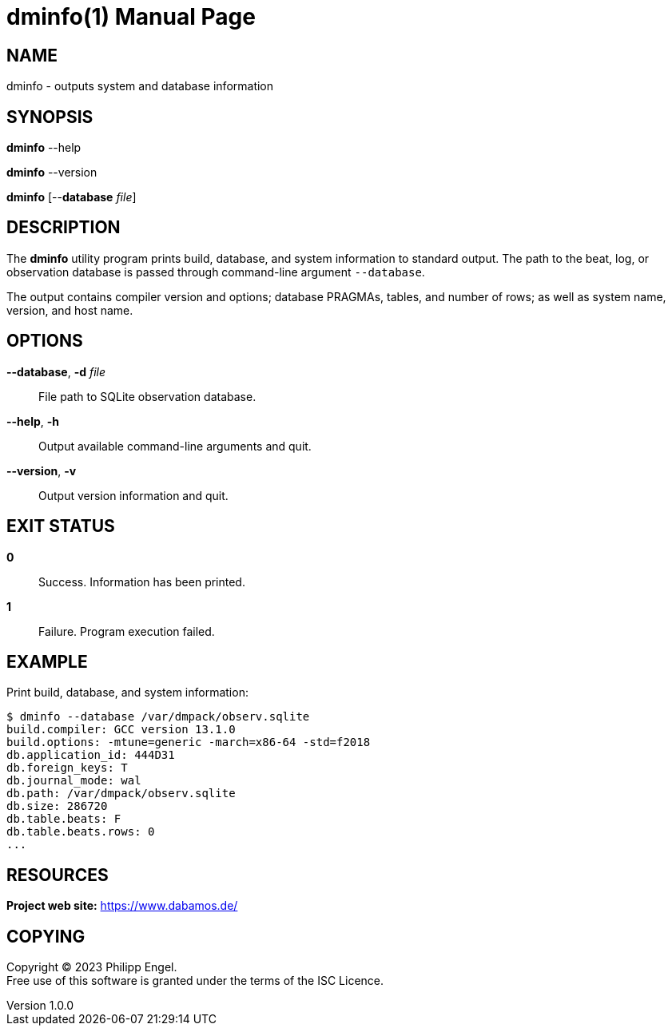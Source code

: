 = dminfo(1)
Philipp Engel
v1.0.0
:doctype: manpage
:manmanual: User Commands
:mansource: DMINFO

== NAME

dminfo - outputs system and database information

== SYNOPSIS

*dminfo* --help

*dminfo* --version

*dminfo* [--*database* _file_]

== DESCRIPTION

The *dminfo* utility program prints build, database, and system information to
standard output. The path to the beat, log, or observation database is passed
through command-line argument `--database`.

The output contains compiler version and options; database PRAGMAs, tables, and
number of rows; as well as system name, version, and host name.

== OPTIONS

*--database*, *-d* _file_::
  File path to SQLite observation database.

*--help*, *-h*::
  Output available command-line arguments and quit.

*--version*, *-v*::
  Output version information and quit.

== EXIT STATUS

*0*::
  Success.
  Information has been printed.

*1*::
  Failure.
  Program execution failed.

== EXAMPLE

Print build, database, and system information:

....
$ dminfo --database /var/dmpack/observ.sqlite
build.compiler: GCC version 13.1.0
build.options: -mtune=generic -march=x86-64 -std=f2018
db.application_id: 444D31
db.foreign_keys: T
db.journal_mode: wal
db.path: /var/dmpack/observ.sqlite
db.size: 286720
db.table.beats: F
db.table.beats.rows: 0
...
....

== RESOURCES

*Project web site:* https://www.dabamos.de/

== COPYING

Copyright (C) 2023 {author}. +
Free use of this software is granted under the terms of the ISC Licence.
